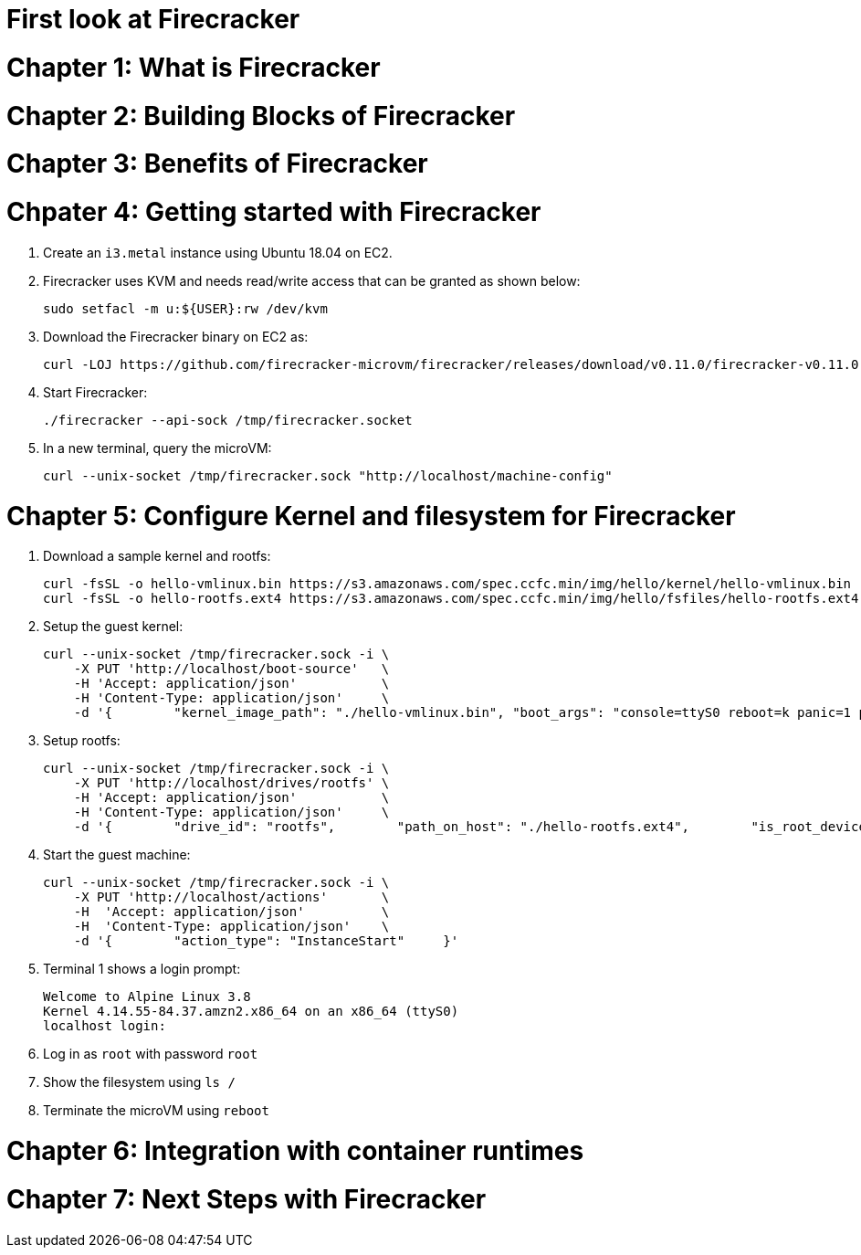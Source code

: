= First look at Firecracker

= Chapter 1: What is Firecracker

= Chapter 2: Building Blocks of Firecracker

= Chapter 3: Benefits of Firecracker

= Chpater 4: Getting started with Firecracker 

. Create an `i3.metal` instance using Ubuntu 18.04 on EC2. 
. Firecracker uses KVM and needs read/write access that can be granted as shown below:

    sudo setfacl -m u:${USER}:rw /dev/kvm

. Download the Firecracker binary on EC2 as:

    curl -LOJ https://github.com/firecracker-microvm/firecracker/releases/download/v0.11.0/firecracker-v0.11.0

. Start Firecracker:

    ./firecracker --api-sock /tmp/firecracker.socket

. In a new terminal, query the microVM:

    curl --unix-socket /tmp/firecracker.sock "http://localhost/machine-config"

= Chapter 5: Configure Kernel and filesystem for Firecracker

. Download a sample kernel and rootfs:

    curl -fsSL -o hello-vmlinux.bin https://s3.amazonaws.com/spec.ccfc.min/img/hello/kernel/hello-vmlinux.bin
    curl -fsSL -o hello-rootfs.ext4 https://s3.amazonaws.com/spec.ccfc.min/img/hello/fsfiles/hello-rootfs.ext4

. Setup the guest kernel:

    curl --unix-socket /tmp/firecracker.sock -i \
        -X PUT 'http://localhost/boot-source'   \
        -H 'Accept: application/json'           \
        -H 'Content-Type: application/json'     \
        -d '{        "kernel_image_path": "./hello-vmlinux.bin", "boot_args": "console=ttyS0 reboot=k panic=1 pci=off"    }'

. Setup rootfs:

    curl --unix-socket /tmp/firecracker.sock -i \
        -X PUT 'http://localhost/drives/rootfs' \
        -H 'Accept: application/json'           \
        -H 'Content-Type: application/json'     \
        -d '{        "drive_id": "rootfs",        "path_on_host": "./hello-rootfs.ext4",        "is_root_device": true,        "is_read_only": false    }'

. Start the guest machine:

    curl --unix-socket /tmp/firecracker.sock -i \
        -X PUT 'http://localhost/actions'       \
        -H  'Accept: application/json'          \
        -H  'Content-Type: application/json'    \
        -d '{        "action_type": "InstanceStart"     }'

. Terminal 1 shows a login prompt:

    Welcome to Alpine Linux 3.8
    Kernel 4.14.55-84.37.amzn2.x86_64 on an x86_64 (ttyS0)
    localhost login:

. Log in as `root` with password `root`
. Show the filesystem using `ls /`
. Terminate the microVM using `reboot`

= Chapter 6: Integration with container runtimes

= Chapter 7: Next Steps with Firecracker


